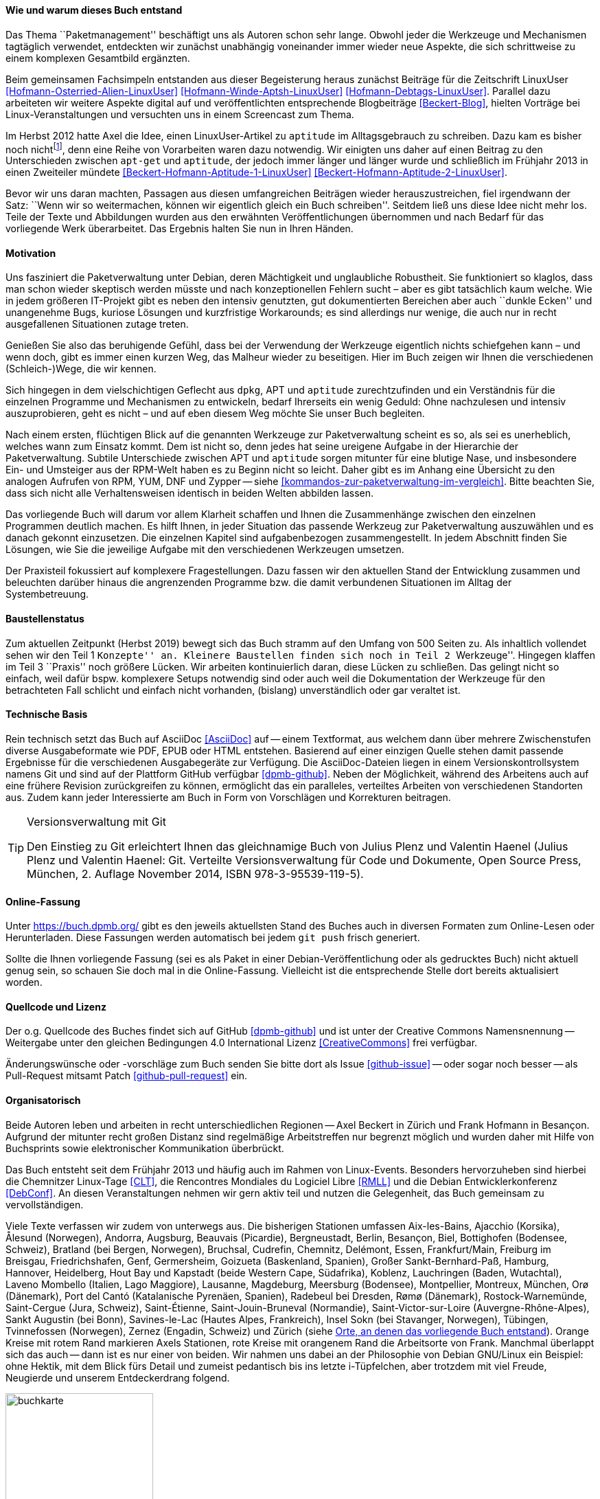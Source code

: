 // Datei: ./kann-denn-paketmanagement-spass-machen/zum-buch/wie-entstand-dieses-buch.adoc

// Baustelle: TODO (Post-OSP)
// Axel: Fertig Moving-Target

[[wie-entstand-dieses-buch]]
==== Wie und warum dieses Buch entstand ====

Das Thema ``Paketmanagement'' beschäftigt uns als Autoren schon sehr
lange. Obwohl jeder die Werkzeuge und Mechanismen tagtäglich verwendet,
entdeckten wir zunächst unabhängig voneinander immer wieder neue
Aspekte, die sich schrittweise zu einem komplexen Gesamtbild ergänzten.

Beim gemeinsamen Fachsimpeln entstanden aus dieser Begeisterung heraus
zunächst Beiträge für die Zeitschrift LinuxUser
<<Hofmann-Osterried-Alien-LinuxUser>> <<Hofmann-Winde-Aptsh-LinuxUser>>
<<Hofmann-Debtags-LinuxUser>>. Parallel dazu arbeiteten wir weitere
Aspekte digital auf und veröffentlichten entsprechende Blogbeiträge
<<Beckert-Blog>>, hielten Vorträge bei Linux-Veranstaltungen und
versuchten uns in einem Screencast zum Thema.

Im Herbst 2012 hatte Axel die Idee, einen LinuxUser-Artikel zu
`aptitude` im Alltagsgebrauch zu schreiben. Dazu kam es bisher noch
nicht{empty}footnote:[Jörg, bitte nicht böse sein!], denn eine Reihe von
Vorarbeiten waren dazu notwendig. Wir einigten uns daher auf einen Beitrag
zu den Unterschieden zwischen `apt-get` und `aptitude`, der jedoch immer
länger und länger wurde und schließlich im Frühjahr 2013 in einen
Zweiteiler mündete <<Beckert-Hofmann-Aptitude-1-LinuxUser>>
<<Beckert-Hofmann-Aptitude-2-LinuxUser>>.

Bevor wir uns daran machten, Passagen aus diesen umfangreichen Beiträgen
wieder herauszustreichen, fiel irgendwann der Satz: ``Wenn wir so
weitermachen, können wir eigentlich gleich ein Buch schreiben''. Seitdem
ließ uns diese Idee nicht mehr los. Teile der Texte und Abbildungen
wurden aus den erwähnten Veröffentlichungen übernommen und nach Bedarf
für das vorliegende Werk überarbeitet. Das Ergebnis halten Sie nun in
Ihren Händen.

==== Motivation ====

Uns fasziniert die Paketverwaltung unter Debian, deren Mächtigkeit und
unglaubliche Robustheit. Sie funktioniert so klaglos, dass man schon
wieder skeptisch werden müsste und nach konzeptionellen Fehlern sucht –
aber es gibt tatsächlich kaum welche. Wie in jedem größeren IT-Projekt gibt
es neben den intensiv genutzten, gut dokumentierten Bereichen aber auch
``dunkle Ecken'' und unangenehme Bugs, kuriose Lösungen und kurzfristige
Workarounds; es sind allerdings nur wenige, die auch nur in recht
ausgefallenen Situationen zutage treten.

Genießen Sie also das beruhigende Gefühl, dass bei der Verwendung der
Werkzeuge eigentlich nichts schiefgehen kann – und wenn doch, gibt es
immer einen kurzen Weg, das Malheur wieder zu beseitigen. Hier im Buch
zeigen wir Ihnen die verschiedenen (Schleich-)Wege, die wir kennen.

Sich hingegen in dem vielschichtigen Geflecht aus `dpkg`, APT und
`aptitude` zurechtzufinden und ein Verständnis für die einzelnen
Programme und Mechanismen zu entwickeln, bedarf Ihrerseits ein wenig
Geduld: Ohne nachzulesen und intensiv auszuprobieren, geht es nicht –
und auf eben diesem Weg möchte Sie unser Buch begleiten.

// Stichworte für den Index
(((Werkzeuge zur Paketverwaltung,Hierarchie)))
(((Werkzeuge zur Paketverwaltung,Vergleich mit DNF)))
(((Werkzeuge zur Paketverwaltung,Vergleich mit RPM)))
(((Werkzeuge zur Paketverwaltung,Vergleich mit YUM)))
Nach einem ersten, flüchtigen Blick auf die genannten Werkzeuge zur
Paketverwaltung scheint es so, als sei es unerheblich, welches wann zum
Einsatz kommt. Dem ist nicht so, denn jedes hat seine ureigene Aufgabe
in der Hierarchie der Paketverwaltung. Subtile Unterschiede zwischen APT
und `aptitude` sorgen mitunter für eine blutige Nase, und insbesondere
Ein- und Umsteiger aus der RPM-Welt haben es zu Beginn nicht so leicht.
Daher gibt es im Anhang eine Übersicht zu den analogen Aufrufen von RPM, 
YUM, DNF und Zypper -- siehe <<kommandos-zur-paketverwaltung-im-vergleich>>. 
Bitte beachten Sie, dass sich nicht alle Verhaltensweisen identisch in
beiden Welten abbilden lassen.

Das vorliegende Buch will darum vor allem Klarheit schaffen und Ihnen die
Zusammenhänge zwischen den einzelnen Programmen deutlich machen. Es hilft 
Ihnen, in jeder Situation das passende Werkzeug zur Paketverwaltung 
auszuwählen und es danach gekonnt einzusetzen. Die einzelnen Kapitel sind 
aufgabenbezogen zusammengestellt. In jedem Abschnitt finden Sie Lösungen,
wie Sie die jeweilige Aufgabe mit den verschiedenen Werkzeugen umsetzen.

Der Praxisteil fokussiert auf komplexere Fragestellungen. Dazu fassen wir 
den aktuellen Stand der Entwicklung zusammen und beleuchten darüber 
hinaus die angrenzenden Programme bzw. die damit verbundenen Situationen
im Alltag der Systembetreuung.

==== Baustellenstatus ====

Zum aktuellen Zeitpunkt (Herbst 2019) bewegt sich das Buch stramm auf den
Umfang von 500 Seiten zu. Als inhaltlich vollendet sehen wir den Teil 1 
``Konzepte'' an. Kleinere Baustellen finden sich noch in Teil 2 
``Werkzeuge''. Hingegen klaffen im Teil 3 ``Praxis'' noch größere Lücken.
Wir arbeiten kontinuierlich daran, diese Lücken zu schließen. Das gelingt 
nicht so einfach, weil dafür bspw. komplexere Setups notwendig sind oder 
auch weil die Dokumentation der Werkzeuge für den betrachteten Fall 
schlicht und einfach nicht vorhanden, (bislang) unverständlich oder gar 
veraltet ist. 

==== Technische Basis ====

Rein technisch setzt das Buch auf AsciiDoc <<AsciiDoc>> auf -- einem
Textformat, aus welchem dann über mehrere Zwischenstufen diverse
Ausgabeformate wie PDF, EPUB oder HTML entstehen. Basierend auf einer
einzigen Quelle stehen damit passende Ergebnisse für die verschiedenen
Ausgabegeräte zur Verfügung. Die AsciiDoc-Dateien liegen in einem
Versionskontrollsystem namens Git und sind auf der Plattform GitHub
verfügbar <<dpmb-github>>. Neben der Möglichkeit, während des Arbeitens
auch auf eine frühere Revision zurückgreifen zu können, ermöglicht das
ein paralleles, verteiltes Arbeiten von verschiedenen Standorten aus.
Zudem kann jeder Interessierte am Buch in Form von Vorschlägen und
Korrekturen beitragen.

[TIP]
.Versionsverwaltung mit Git
====
Den Einstieg zu Git erleichtert Ihnen das gleichnamige Buch von Julius
Plenz und Valentin Haenel (Julius Plenz und Valentin Haenel: Git.
Verteilte Versionsverwaltung für Code und Dokumente, Open Source Press,
München, 2. Auflage November 2014, ISBN 978-3-95539-119-5).
====

==== Online-Fassung ====

Unter https://buch.dpmb.org/ gibt es den jeweils aktuellsten Stand des
Buches auch in diversen Formaten zum Online-Lesen oder
Herunterladen. Diese Fassungen werden automatisch bei jedem `git push`
frisch generiert.

Sollte die Ihnen vorliegende Fassung (sei es als Paket in einer
Debian-Veröffentlichung oder als gedrucktes Buch) nicht aktuell genug
sein, so schauen Sie doch mal in die Online-Fassung. Vielleicht ist
die entsprechende Stelle dort bereits aktualisiert worden.

==== Quellcode und Lizenz ====

Der o.g. Quellcode des Buches findet sich auf GitHub <<dpmb-github>> und 
ist unter der Creative Commons Namensnennung -- Weitergabe unter den 
gleichen Bedingungen 4.0 International Lizenz <<CreativeCommons>> frei 
verfügbar.

Änderungswünsche oder -vorschläge zum Buch senden Sie bitte dort als
Issue <<github-issue>> -- oder sogar noch besser -- als Pull-Request
mitsamt Patch <<github-pull-request>> ein.

==== Organisatorisch ====

Beide Autoren leben und arbeiten in recht unterschiedlichen Regionen --
Axel Beckert in Zürich und Frank Hofmann in Besançon. Aufgrund der 
mitunter recht großen Distanz sind regelmäßige Arbeitstreffen nur 
begrenzt möglich und wurden daher mit Hilfe von Buchsprints sowie 
elektronischer Kommunikation überbrückt. 

Das Buch entsteht seit dem Frühjahr 2013 und häufig auch im Rahmen von 
Linux-Events. Besonders hervorzuheben sind hierbei die Chemnitzer 
Linux-Tage <<CLT>>, die Rencontres Mondiales du Logiciel Libre <<RMLL>> 
und die Debian Entwicklerkonferenz <<DebConf>>. An diesen 
Veranstaltungen nehmen wir gern aktiv teil und nutzen die Gelegenheit, 
das Buch gemeinsam zu vervollständigen.

Viele Texte verfassen wir zudem von unterwegs aus. Die bisherigen
Stationen umfassen
Aix-les-Bains,
Ajacchio (Korsika),
Ålesund (Norwegen),
Andorra,
Augsburg,
Beauvais (Picardie),
Bergneustadt,
Berlin,
Besançon,
Biel,
Bottighofen (Bodensee, Schweiz),
Bratland (bei Bergen, Norwegen),
Bruchsal,
Cudrefin,
Chemnitz,
Delémont,
Essen,
Frankfurt/Main,
Freiburg im Breisgau,
Friedrichshafen,
Genf,
Germersheim,
Goizueta (Baskenland, Spanien),
Großer Sankt-Bernhard-Paß,
Hamburg,
Hannover,
Heidelberg,
Hout Bay und Kapstadt (beide Western Cape, Südafrika),
Koblenz,
Lauchringen (Baden, Wutachtal),
Laveno Mombello (Italien, Lago Maggiore),
Lausanne,
Magdeburg,
Meersburg (Bodensee),
Montpellier,
Montreux,
München,
Orø (Dänemark),
Port del Cantó (Katalanische Pyrenäen, Spanien),
Radebeul bei Dresden,
Rømø (Dänemark),
Rostock-Warnemünde,
Saint-Cergue (Jura, Schweiz),
Saint-Étienne,
Saint-Jouin-Bruneval (Normandie),
Saint-Victor-sur-Loire (Auvergne-Rhône-Alpes),
Sankt Augustin (bei Bonn),
Savines-le-Lac (Hautes Alpes, Frankreich),
Insel Sokn (bei Stavanger, Norwegen),
Tübingen,
Tvinnefossen (Norwegen),
Zernez (Engadin, Schweiz) und
Zürich
(siehe <<fig.buchkarte>>). Orange Kreise mit rotem Rand markieren Axels 
Stationen, rote Kreise mit orangenem Rand die Arbeitsorte von Frank. 
Manchmal überlappt sich das auch -- dann ist es nur einer von beiden. 
Wir nahmen uns dabei an der Philosophie von Debian GNU/Linux ein Beispiel: 
ohne Hektik, mit dem Blick fürs Detail und zumeist pedantisch bis ins 
letzte i-Tüpfelchen, aber trotzdem mit viel Freude, Neugierde und 
unserem Entdeckerdrang folgend.

.Orte, an denen das vorliegende Buch entstand
image::kann-denn-paketmanagement-spass-machen/zum-buch/buchkarte.png[id="fig.buchkarte",width="50%"]

// Datei (Ende): ./kann-denn-paketmanagement-spass-machen/zum-buch/wie-entstand-dieses-buch.adoc
